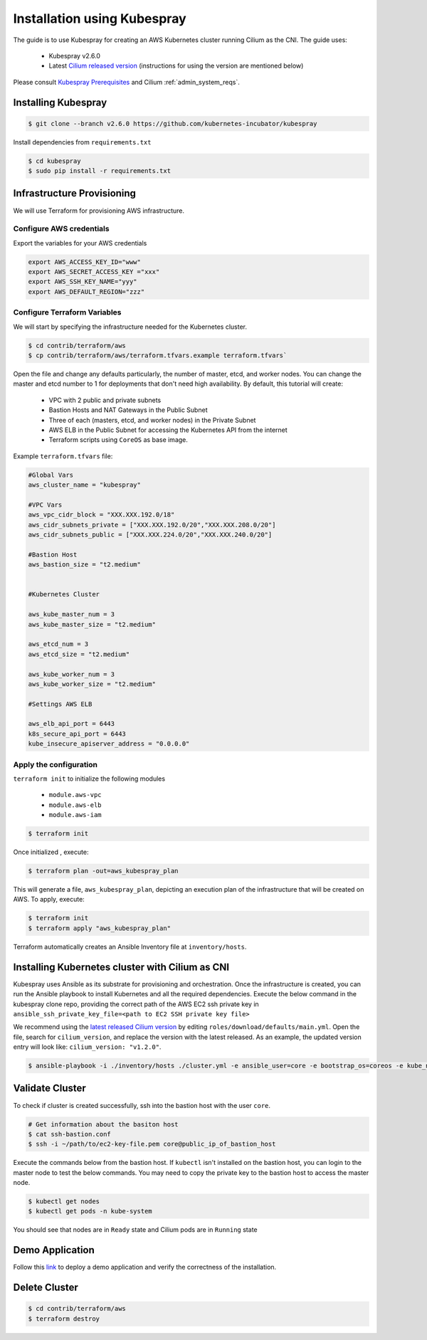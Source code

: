 .. _k8s_install_kubespray:

****************************
Installation using Kubespray
****************************

The guide is to use Kubespray for creating an AWS Kubernetes cluster running 
Cilium as the CNI. The guide uses:

  - Kubespray v2.6.0
  - Latest `Cilium released version <https://github.com/cilium/cilium/releases>`__ (instructions for using the version are mentioned below)

Please consult `Kubespray Prerequisites <https://github.com/kubernetes-incubator/kubespray#requirements>`__ and Cilium :ref:`admin_system_reqs`. 


Installing Kubespray
====================

.. code:: bash

  $ git clone --branch v2.6.0 https://github.com/kubernetes-incubator/kubespray 

Install dependencies from ``requirements.txt``

.. code:: bash

  $ cd kubespray
  $ sudo pip install -r requirements.txt


Infrastructure Provisioning
===========================

We will use Terraform for provisioning AWS infrastructure.

-------------------------
Configure AWS credentials
-------------------------

Export the variables for your AWS credentials 

.. code:: bash

  export AWS_ACCESS_KEY_ID="www"
  export AWS_SECRET_ACCESS_KEY ="xxx"
  export AWS_SSH_KEY_NAME="yyy"
  export AWS_DEFAULT_REGION="zzz"

-----------------------------
Configure Terraform Variables
-----------------------------

We will start by specifying the infrastructure needed for the Kubernetes cluster.

.. code:: bash

  $ cd contrib/terraform/aws
  $ cp contrib/terraform/aws/terraform.tfvars.example terraform.tfvars`

Open the file and change any defaults particularly, the number of master, etcd, and worker nodes. 
You can change the master and etcd number to 1 for deployments that don't need high availability.
By default, this tutorial will create:

  - VPC with 2 public and private subnets
  - Bastion Hosts and NAT Gateways in the Public Subnet
  - Three of each (masters, etcd, and worker nodes) in the Private Subnet
  - AWS ELB in the Public Subnet for accessing the Kubernetes API from
    the internet
  - Terraform scripts using ``CoreOS`` as base image.

Example ``terraform.tfvars`` file:

.. code:: bash

  #Global Vars
  aws_cluster_name = "kubespray"

  #VPC Vars
  aws_vpc_cidr_block = "XXX.XXX.192.0/18"
  aws_cidr_subnets_private = ["XXX.XXX.192.0/20","XXX.XXX.208.0/20"]
  aws_cidr_subnets_public = ["XXX.XXX.224.0/20","XXX.XXX.240.0/20"]

  #Bastion Host
  aws_bastion_size = "t2.medium"


  #Kubernetes Cluster

  aws_kube_master_num = 3
  aws_kube_master_size = "t2.medium"

  aws_etcd_num = 3
  aws_etcd_size = "t2.medium"

  aws_kube_worker_num = 3
  aws_kube_worker_size = "t2.medium"

  #Settings AWS ELB

  aws_elb_api_port = 6443
  k8s_secure_api_port = 6443
  kube_insecure_apiserver_address = "0.0.0.0"


-----------------------
Apply the configuration
-----------------------

``terraform init`` to initialize the following modules

  - ``module.aws-vpc``
  - ``module.aws-elb``
  - ``module.aws-iam``

.. code:: bash

  $ terraform init

Once initialized , execute:

.. code:: bash

  $ terraform plan -out=aws_kubespray_plan

This will generate a file, ``aws_kubespray_plan``, depicting an execution
plan of the infrastructure that will be created on AWS. To apply, execute:

.. code:: bash

  $ terraform init
  $ terraform apply "aws_kubespray_plan"

Terraform automatically creates an Ansible Inventory file at ``inventory/hosts``.

Installing Kubernetes cluster with Cilium as CNI
================================================

Kubespray uses Ansible as its substrate for provisioning and orchestration. Once the infrastructure is created, you can run the Ansible playbook to install Kubernetes and all the required dependencies. Execute the below command in the kubespray clone repo, providing the correct path of the AWS EC2 ssh private key in ``ansible_ssh_private_key_file=<path to EC2 SSH private key file>``

We recommend using the `latest released Cilium version <https://github.com/cilium/cilium/releases>`__ by editing ``roles/download/defaults/main.yml``. Open the file, search for ``cilium_version``, and replace the version with the latest released. As an example, the updated version entry will look like: ``cilium_version: "v1.2.0"``.


.. code:: bash

  $ ansible-playbook -i ./inventory/hosts ./cluster.yml -e ansible_user=core -e bootstrap_os=coreos -e kube_network_plugin=cilium -b --become-user=root --flush-cache  -e ansible_ssh_private_key_file=<path to EC2 SSH private key file>


Validate Cluster
================

To check if cluster is created successfully, ssh into the bastion host with the user ``core``. 

.. code:: bash

  # Get information about the basiton host 
  $ cat ssh-bastion.conf    
  $ ssh -i ~/path/to/ec2-key-file.pem core@public_ip_of_bastion_host 

Execute the commands below from the bastion host. If ``kubectl`` isn't installed on the bastion host, you can login to the master node to test the below commands. You may need to copy the private key to the bastion host to access the master node.

.. code:: bash

  $ kubectl get nodes
  $ kubectl get pods -n kube-system

You should see that nodes are in ``Ready`` state and Cilium pods are in ``Running`` state

Demo Application
================

Follow this `link <https://cilium.readthedocs.io/en/stable/gettingstarted/minikube/#step-2-deploy-the-demo-application>`__ to deploy a demo application and verify the correctness of the installation.

Delete Cluster
==============

.. code:: bash

  $ cd contrib/terraform/aws
  $ terraform destroy

